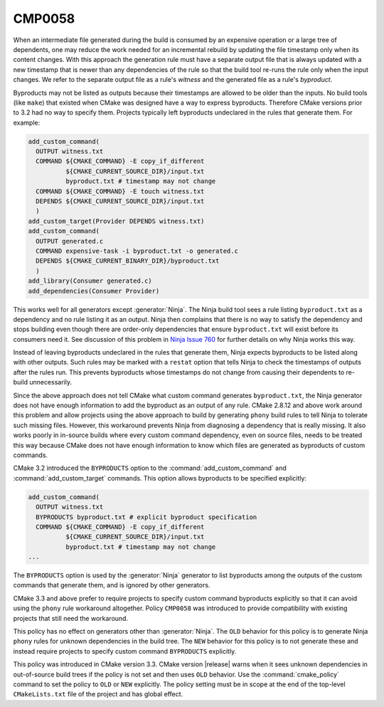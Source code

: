 CMP0058
-------

.. cmake-policy:: CMP0058

When an intermediate file generated during the build is consumed
by an expensive operation or a large tree of dependents, one may
reduce the work needed for an incremental rebuild by updating the
file timestamp only when its content changes.  With this approach
the generation rule must have a separate output file that is always
updated with a new timestamp that is newer than any dependencies of
the rule so that the build tool re-runs the rule only when the input
changes.  We refer to the separate output file as a rule's *witness*
and the generated file as a rule's *byproduct*.

Byproducts may not be listed as outputs because their timestamps are
allowed to be older than the inputs.  No build tools (like ``make``)
that existed when CMake was designed have a way to express byproducts.
Therefore CMake versions prior to 3.2 had no way to specify them.
Projects typically left byproducts undeclared in the rules that
generate them.  For example:

.. code-block:: cmake

  add_custom_command(
    OUTPUT witness.txt
    COMMAND ${CMAKE_COMMAND} -E copy_if_different
            ${CMAKE_CURRENT_SOURCE_DIR}/input.txt
            byproduct.txt # timestamp may not change
    COMMAND ${CMAKE_COMMAND} -E touch witness.txt
    DEPENDS ${CMAKE_CURRENT_SOURCE_DIR}/input.txt
    )
  add_custom_target(Provider DEPENDS witness.txt)
  add_custom_command(
    OUTPUT generated.c
    COMMAND expensive-task -i byproduct.txt -o generated.c
    DEPENDS ${CMAKE_CURRENT_BINARY_DIR}/byproduct.txt
    )
  add_library(Consumer generated.c)
  add_dependencies(Consumer Provider)

This works well for all generators except :generator:`Ninja`.
The Ninja build tool sees a rule listing ``byproduct.txt``
as a dependency and no rule listing it as an output.  Ninja then
complains that there is no way to satisfy the dependency and
stops building even though there are order-only dependencies
that ensure ``byproduct.txt`` will exist before its consumers
need it.  See discussion of this problem in `Ninja Issue 760`_
for further details on why Ninja works this way.

.. _`Ninja Issue 760`: https://github.com/martine/ninja/issues/760

Instead of leaving byproducts undeclared in the rules that generate
them, Ninja expects byproducts to be listed along with other outputs.
Such rules may be marked with a ``restat`` option that tells Ninja
to check the timestamps of outputs after the rules run.  This
prevents byproducts whose timestamps do not change from causing
their dependents to re-build unnecessarily.

Since the above approach does not tell CMake what custom command
generates ``byproduct.txt``, the Ninja generator does not have
enough information to add the byproduct as an output of any rule.
CMake 2.8.12 and above work around this problem and allow projects
using the above approach to build by generating ``phony`` build
rules to tell Ninja to tolerate such missing files.  However, this
workaround prevents Ninja from diagnosing a dependency that is
really missing.  It also works poorly in in-source builds where
every custom command dependency, even on source files, needs to
be treated this way because CMake does not have enough information
to know which files are generated as byproducts of custom commands.

CMake 3.2 introduced the ``BYPRODUCTS`` option to the
:command:`add_custom_command` and :command:`add_custom_target`
commands.  This option allows byproducts to be specified explicitly:

.. code-block:: cmake

  add_custom_command(
    OUTPUT witness.txt
    BYPRODUCTS byproduct.txt # explicit byproduct specification
    COMMAND ${CMAKE_COMMAND} -E copy_if_different
            ${CMAKE_CURRENT_SOURCE_DIR}/input.txt
            byproduct.txt # timestamp may not change
  ...

The ``BYPRODUCTS`` option is used by the :generator:`Ninja` generator
to list byproducts among the outputs of the custom commands that
generate them, and is ignored by other generators.

CMake 3.3 and above prefer to require projects to specify custom
command byproducts explicitly so that it can avoid using the
``phony`` rule workaround altogether.  Policy ``CMP0058`` was
introduced to provide compatibility with existing projects that
still need the workaround.

This policy has no effect on generators other than :generator:`Ninja`.
The ``OLD`` behavior for this policy is to generate Ninja ``phony``
rules for unknown dependencies in the build tree.  The ``NEW``
behavior for this policy is to not generate these and instead
require projects to specify custom command ``BYPRODUCTS`` explicitly.

This policy was introduced in CMake version 3.3.
CMake version |release| warns when it sees unknown dependencies in
out-of-source build trees if the policy is not set and then uses
``OLD`` behavior.  Use the :command:`cmake_policy` command to set
the policy to ``OLD`` or ``NEW`` explicitly.  The policy setting
must be in scope at the end of the top-level ``CMakeLists.txt``
file of the project and has global effect.
